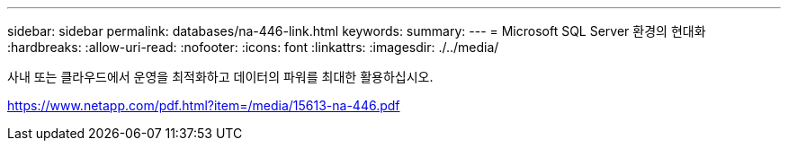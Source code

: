 ---
sidebar: sidebar 
permalink: databases/na-446-link.html 
keywords:  
summary:  
---
= Microsoft SQL Server 환경의 현대화
:hardbreaks:
:allow-uri-read: 
:nofooter: 
:icons: font
:linkattrs: 
:imagesdir: ./../media/


사내 또는 클라우드에서 운영을 최적화하고 데이터의 파워를 최대한 활용하십시오.

link:https://www.netapp.com/pdf.html?item=/media/15613-na-446.pdf["https://www.netapp.com/pdf.html?item=/media/15613-na-446.pdf"^]

